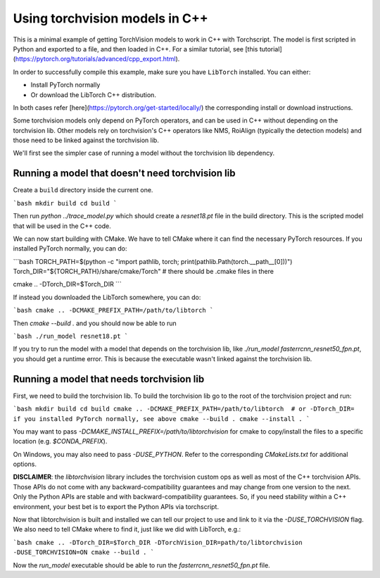 Using torchvision models in C++
===============================

This is a minimal example of getting TorchVision models to work in C++ with
Torchscript. The model is first scripted in Python and exported to a file, and
then loaded in C++. For a similar tutorial, see [this
tutorial](https://pytorch.org/tutorials/advanced/cpp_export.html).

In order to successfully compile this example, make sure you have ``LibTorch``
installed. You can either:

- Install PyTorch normally
- Or download the LibTorch C++ distribution.

In both cases refer [here](https://pytorch.org/get-started/locally/) the
corresponding install or download instructions.

Some torchvision models only depend on PyTorch operators, and can be used in C++
without depending on the torchvision lib. Other models rely on torchvision's C++
operators like NMS, RoiAlign (typically the detection models) and those need to
be linked against the torchvision lib.

We'll first see the simpler case of running a model without the torchvision lib
dependency.

Running a model that doesn't need torchvision lib
-------------------------------------------------

Create a ``build`` directory inside the current one.

```bash
mkdir build
cd build
```

Then run `python ../trace_model.py` which should create a `resnet18.pt` file in
the build directory. This is the scripted model that will be used in the C++
code.

We can now start building with CMake. We have to tell CMake where it can find
the necessary PyTorch resources. If you installed PyTorch normally, you can do:

```bash
TORCH_PATH=$(python -c "import pathlib, torch; print(pathlib.Path(torch.__path__[0]))")
Torch_DIR="${TORCH_PATH}/share/cmake/Torch"   # there should be .cmake files in there

cmake .. -DTorch_DIR=$Torch_DIR
```

If instead you downloaded the LibTorch somewhere, you can do:

```bash
cmake .. -DCMAKE_PREFIX_PATH=/path/to/libtorch
```

Then `cmake --build .` and you should now be able to run

```bash
./run_model resnet18.pt
```

If you try to run the model with a model that depends on the torchvision lib, like
`./run_model fasterrcnn_resnet50_fpn.pt`, you should get a runtime error. This is
because the executable wasn't linked against the torchvision lib.


Running a model that needs torchvision lib
------------------------------------------

First, we need to build the torchvision lib. To build the torchvision lib go to
the root of the torchvision project and run:

```bash
mkdir build
cd build
cmake .. -DCMAKE_PREFIX_PATH=/path/to/libtorch  # or -DTorch_DIR= if you installed PyTorch normally, see above
cmake --build .
cmake --install .
```

You may want to pass `-DCMAKE_INSTALL_PREFIX=/path/to/libtorchvision` for
cmake to copy/install the files to a specific location (e.g. `$CONDA_PREFIX`).

On Windows, you may also need to pass `-DUSE_PYTHON`. Refer to the corresponding
`CMakeLists.txt` for additional options.

**DISCLAIMER**: the `libtorchvision` library includes the torchvision
custom ops as well as most of the C++ torchvision APIs. Those APIs do not come
with any backward-compatibility guarantees and may change from one version to
the next. Only the Python APIs are stable and with backward-compatibility
guarantees. So, if you need stability within a C++ environment, your best bet is
to export the Python APIs via torchscript.

Now that libtorchvision is built and installed we can tell our project to use
and link to it via the `-DUSE_TORCHVISION` flag. We also need to tell CMake
where to find it, just like we did with LibTorch, e.g.:

```bash
cmake .. -DTorch_DIR=$Torch_DIR -DTorchVision_DIR=path/to/libtorchvision -DUSE_TORCHVISION=ON
cmake --build .
```

Now the `run_model` executable should be able to run the
`fasterrcnn_resnet50_fpn.pt` file.
